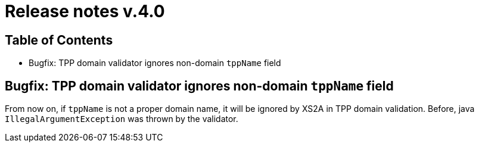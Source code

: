 = Release notes v.4.0

== Table of Contents
* Bugfix: TPP domain validator ignores non-domain `tppName` field

== Bugfix: TPP domain validator ignores non-domain `tppName` field

From now on, if `tppName` is not a proper domain name, it will be ignored by XS2A in TPP domain validation. Before,
java `IllegalArgumentException` was thrown by the validator.
